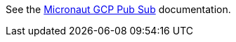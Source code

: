 See the https://micronaut-projects.github.io/micronaut-gcp/latest/guide/#distributedConfiguration[Micronaut GCP Pub Sub^] documentation.
